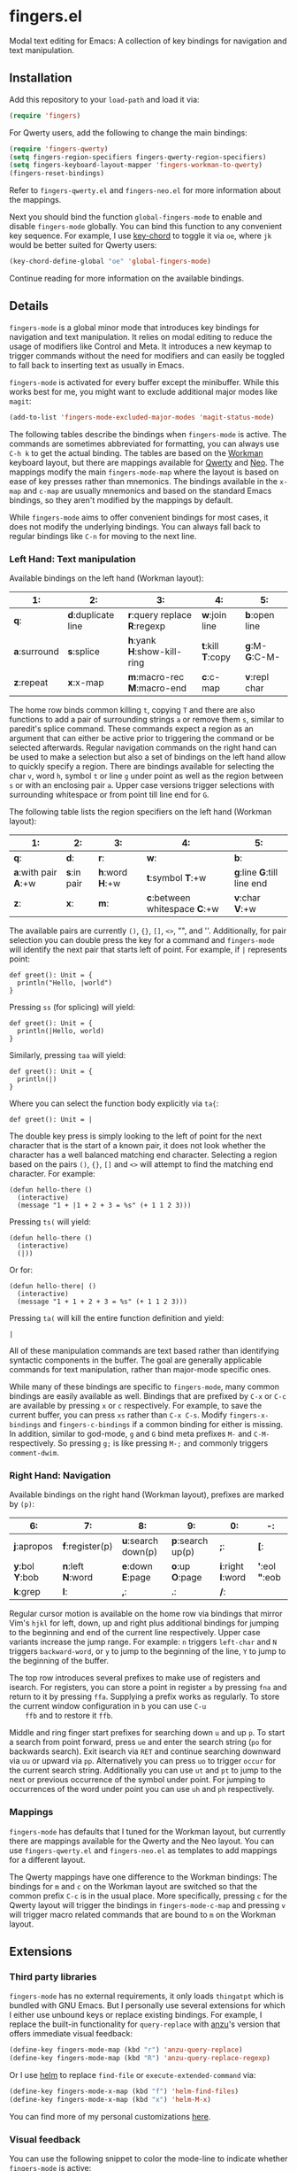* fingers.el

  Modal text editing for Emacs: A collection of key bindings for navigation and
  text manipulation.

** Installation

   Add this repository to your =load-path= and load it via:

   #+begin_src emacs-lisp
     (require 'fingers)
   #+end_src

   For Qwerty users, add the following to change the main bindings:

   #+begin_src emacs-lisp
     (require 'fingers-qwerty)
     (setq fingers-region-specifiers fingers-qwerty-region-specifiers)
     (setq fingers-keyboard-layout-mapper 'fingers-workman-to-qwerty)
     (fingers-reset-bindings)
   #+end_src

   Refer to =fingers-qwerty.el= and =fingers-neo.el= for more information about
   the mappings.

   Next you should bind the function =global-fingers-mode= to enable
   and disable =fingers-mode= globally. You can bind this function to any
   convenient key sequence. For example, I use
   [[http://www.emacswiki.org/emacs/KeyChord][key-chord]] to toggle it via =oe=,
   where =jk= would be better suited for Qwerty users:

    #+begin_src emacs-lisp
      (key-chord-define-global "oe" 'global-fingers-mode)
    #+end_src

    Continue reading for more information on the available bindings.

** Details

   =fingers-mode= is a global minor mode that introduces key bindings for
   navigation and text manipulation. It relies on modal editing to reduce the
   usage of modifiers like Control and Meta. It introduces a new keymap to
   trigger commands without the need for modifiers and can easily be toggled to
   fall back to inserting text as usually in Emacs.

   =fingers-mode= is activated for every buffer except the minibuffer. While
   this works best for me, you might want to exclude additional major modes like
   =magit=:

   #+begin_src emacs-lisp
     (add-to-list 'fingers-mode-excluded-major-modes 'magit-status-mode)
   #+end_src

   The following tables describe the bindings when =fingers-mode= is active. The
   commands are sometimes abbreviated for formatting, you can always use =C-h k=
   to get the actual binding. The tables are based on the
   [[http://www.workmanlayout.com/blog/][Workman]] keyboard layout, but there
   are mappings available for [[https://en.wikipedia.org/wiki/QWERTY][Qwerty]]
   and [[http://www.neo-layout.org/][Neo]]. The mappings modify the main
   =fingers-mode-map= where the layout is based on ease of key presses rather
   than mnemonics. The bindings available in the =x-map= and =c-map= are usually
   mnemonics and based on the standard Emacs bindings, so they aren't modified
   by the mappings by default.

   While =fingers-mode= aims to offer convenient bindings for most cases, it does
   not modify the underlying bindings. You can always fall back to regular
   bindings like =C-n= for moving to the next line.

*** Left Hand: Text manipulation

    Available bindings on the left hand (Workman layout):

    |------------+------------------+--------------------------+---------------+-------------|
    | *1*:         | *2*:               | *3*:                       | *4*:            | *5*:          |
    |------------+------------------+--------------------------+---------------+-------------|
    | *q*:         | *d*:duplicate line | *r*:query replace *R*:regexp | *w*:join line   | *b*:open line |
    |------------+------------------+--------------------------+---------------+-------------|
    | *a*:surround | *s*:splice         | *h*:yank *H*:show-kill-ring  | *t*:kill *T*:copy | *g*:M- *G*:C-M- |
    |------------+------------------+--------------------------+---------------+-------------|
    | *z*:repeat   | *x*:x-map          | *m*:macro-rec *M*:macro-end  | *c*:c-map       | *v*:repl char |
    |------------+------------------+--------------------------+---------------+-------------|

    The home row binds common killing =t=, copying =T= and there are also
    functions to add a pair of surrounding strings =a= or remove them =s=, similar to
    paredit's splice command. These commands expect a region as an argument that
    can either be active prior to triggering the command or be selected
    afterwards. Regular navigation commands on the right hand can be used to
    make a selection but also a set of bindings on the left hand allow to
    quickly specify a region. There are bindings available for selecting the
    char =v=, word =h=, symbol =t= or line =g= under point as well as the region
    between =s= or with an enclosing pair =a=. Upper case versions trigger
    selections with surrounding whitespace or from point till line end for =G=.

    The following table lists the region specifiers on the left hand (Workman layout):

    |------------------+-----------+-------------+---------------------------+------------------------|
    | *1*:               | *2*:        | *3*:          | *4*:                        | *5*:                     |
    |------------------+-----------+-------------+---------------------------+------------------------|
    | *q*:               | *d*:        | *r*:          | *w*:                        | *b*:                     |
    |------------------+-----------+-------------+---------------------------+------------------------|
    | *a*:with pair *A*:+w | *s*:in pair | *h*:word *H*:+w | *t*:symbol *T*:+w             | *g*:line *G*:till line end |
    |------------------+-----------+-------------+---------------------------+------------------------|
    | *z*:               | *x*:        | *m*:          | *c*:between whitespace *C*:+w | *v*:char *V*:+w            |
    |------------------+-----------+-------------+---------------------------+------------------------|

    The available pairs are currently =()=, ={}=, =[]=, =<>=, "", and
    ''. Additionally, for pair selection you can double press the key for a
    command and =fingers-mode= will identify the next pair that starts left of
    point. For example, if =|= represents point:

    #+begin_src text
      def greet(): Unit = {
        println("Hello, |world")
      }
    #+end_src

    Pressing =ss= (for splicing) will yield:

    #+begin_src text
      def greet(): Unit = {
        println(|Hello, world)
      }
    #+end_src

    Similarly, pressing =taa= will yield:

    #+begin_src text
      def greet(): Unit = {
        println(|)
      }
    #+end_src

    Where you can select the function body explicitly via =ta{=:

    #+begin_src text
      def greet(): Unit = |
    #+end_src

    The double key press is simply looking to the left of point for the next
    character that is the start of a known pair, it does not look whether the
    character has a well balanced matching end character. Selecting a region
    based on the pairs =()=, ={}=, =[]= and =<>= will attempt to find the
    matching end character. For example:

    #+begin_src text
      (defun hello-there ()
        (interactive)
        (message "1 + |1 + 2 + 3 = %s" (+ 1 1 2 3)))
    #+end_src

    Pressing =ts(= will yield:

    #+begin_src text
      (defun hello-there ()
        (interactive)
        (|))
    #+end_src

    Or for:

    #+begin_src text
      (defun hello-there| ()
        (interactive)
        (message "1 + 1 + 2 + 3 = %s" (+ 1 1 2 3)))
    #+end_src

    Pressing =ta(= will kill the entire function definition and yield:

    #+begin_src text
      |
    #+end_src

    All of these manipulation commands are text based rather than identifying
    syntactic components in the buffer. The goal are generally applicable
    commands for text manipulation, rather than major-mode specific ones.

    While many of these bindings are specific to =fingers-mode=, many common
    bindings are easily available as well. Bindings that are prefixed by =C-x=
    or =C-c= are available by pressing =x= or =c= respectively. For example, to
    save the current buffer, you can press =xs= rather than =C-x C-s=.  Modify
    =fingers-x-bindings= and =fingers-c-bindings= if a common binding for either
    is missing. In addition, similar to god-mode, =g= and =G= bind meta prefixes
    =M-= and =C-M-= respectively. So pressing =g;= is like pressing =M-;= and
    commonly triggers =comment-dwim=.

*** Right Hand: Navigation

    Available bindings on the right hand (Workman layout), prefixes are marked by =(p)=:

    |-------------+---------------+------------------+----------------+----------------+-----------------|
    | *6*:          | *7*:            | *8*:               | *9*:             | *0*:             | *-*:              |
    |-------------+---------------+------------------+----------------+----------------+-----------------|
    | *j*:apropos   | *f*:register(p) | *u*:search down(p) | *p*:search up(p) | *;*:             | *[*:              |
    |-------------+---------------+------------------+----------------+----------------+-----------------|
    | *y*:bol *Y*:bob | *n*:left *N*:word | *e*:down *E*:page    | *o*:up *O*:page    | *i*:right *I*:word | *'*:eol *"*:eob |
    |-------------+---------------+------------------+----------------+----------------+-----------------|
    | *k*:grep      | *l*:            | *,*:             | *.*:             | */*:             |                 |
    |-------------+---------------+------------------+----------------+----------------+-----------------|

    Regular cursor motion is available on the home row via bindings that mirror
    Vim's =hjkl= for left, down, up and right plus additional bindings for
    jumping to the beginning and end of the current line respectively. Upper
    case variants increase the jump range. For example: =n= triggers =left-char=
    and =N= triggers =backward-word=, or =y= to jump to the beginning of the
    line, =Y= to jump to the beginning of the buffer.

    The top row introduces several prefixes to make use of registers and
    isearch. For registers, you can store a point in register =a= by pressing
    =fna= and return to it by pressing =ffa=. Supplying a prefix works as
    regularly. To store the current window configuration in =b= you can use =C-u
    ffb= and to restore it =ffb=.

    Middle and ring finger start prefixes for searching down =u= and up =p=. To
    start a search from point forward, press =ue= and enter the search string
    (=po= for backwards search). Exit isearch via =RET= and continue searching
    downward via =uu= or upward via =pp=. Alternatively you can press =uo= to
    trigger =occur= for the current search string. Additionally you can use =ut=
    and =pt= to jump to the next or previous occurrence of the symbol under
    point. For jumping to occurrences of the word under point you can use =uh=
    and =ph= respectively.

*** Mappings

    =fingers-mode= has defaults that I tuned for the Workman layout, but
    currently there are mappings available for the Qwerty and the Neo
    layout. You can use =fingers-qwerty.el= and =fingers-neo.el= as templates to
    add mappings for a different layout.

    The Qwerty mappings have one difference to the Workman bindings: The
    bindings for =m= and =c= on the Workman layout are switched so that the
    common prefix =C-c= is in the usual place. More specifically, pressing =c=
    for the Qwerty layout will trigger the bindings in =fingers-mode-c-map= and
    pressing =v= will trigger macro related commands that are bound to =m= on
    the Workman layout.

** Extensions

*** Third party libraries

    =fingers-mode= has no external requirements, it only loads =thingatpt= which
    is bundled with GNU Emacs. But I personally use several extensions for which
    I either use unbound keys or replace existing bindings. For example, I
    replace the built-in functionality for =query-replace= with
    [[https://github.com/syohex/emacs-anzu][anzu]]'s version that offers
    immediate visual feedback:

    #+begin_src emacs-lisp
      (define-key fingers-mode-map (kbd "r") 'anzu-query-replace)
      (define-key fingers-mode-map (kbd "R") 'anzu-query-replace-regexp)
    #+end_src

    Or I use [[https://github.com/emacs-helm/helm][helm]] to replace =find-file=
    or =execute-extended-command= via:

    #+begin_src emacs-lisp
      (define-key fingers-mode-x-map (kbd "f") 'helm-find-files)
      (define-key fingers-mode-x-map (kbd "x") 'helm-M-x)
    #+end_src

    You can find more of my personal customizations
    [[https://github.com/fgeller/emacs.d/blob/master/fingers.org][here]].

*** Visual feedback

     You can use the following snippet to color the mode-line to indicate
     whether =fingers-mode= is active:

     #+begin_src emacs-lisp
       (defun fingers-mode-visual-toggle ()
         (let ((faces-to-toggle '(mode-line mode-line-inactive))
               (enabled-color (if terminal-p "gray" "#e8e8e8"))
               (disabled-color (if terminal-p "green" "#a1b56c")))
           (cond (fingers-mode
                  (mapcar (lambda (face) (set-face-background face enabled-color))
                          faces-to-toggle))
                 (t
                  (mapcar (lambda (face) (set-face-background face disabled-color))
                          faces-to-toggle)))))

       (add-hook 'fingers-mode-hook 'fingers-mode-visual-toggle)
     #+end_src

** References

   =fingers-mode= is based on excellent ideas found in
   [[https://github.com/jyp/boon][boon]] and
   [[https://github.com/chrisdone/god-mode][god-mode]].
